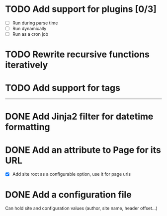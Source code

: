 #+TODO: TODO CURRENT | DONE CANCELLED

* TODO Add support for plugins [0/3]

  - [ ] Run during parse time
  - [ ] Run dynamically
  - [ ] Run as a cron job

* TODO Rewrite recursive functions iteratively

* TODO Add support for tags

-----

* DONE Add Jinja2 filter for datetime formatting

* DONE Add an attribute to Page for its URL
  - [X] Add site root as a configurable option, use it for page urls

* DONE Add a configuration file

  Can hold site and configuration values (author, site name, header offset...)




